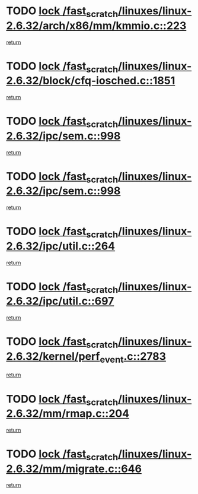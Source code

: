 * TODO [[view:/fast_scratch/linuxes/linux-2.6.32/arch/x86/mm/kmmio.c::face=ovl-face1::linb=223::colb=1::cole=14][lock /fast_scratch/linuxes/linux-2.6.32/arch/x86/mm/kmmio.c::223]]
[[view:/fast_scratch/linuxes/linux-2.6.32/arch/x86/mm/kmmio.c::face=ovl-face2::linb=293::colb=1::cole=7][return]]
* TODO [[view:/fast_scratch/linuxes/linux-2.6.32/block/cfq-iosched.c::face=ovl-face1::linb=1851::colb=3::cole=16][lock /fast_scratch/linuxes/linux-2.6.32/block/cfq-iosched.c::1851]]
[[view:/fast_scratch/linuxes/linux-2.6.32/block/cfq-iosched.c::face=ovl-face2::linb=1861::colb=1::cole=7][return]]
* TODO [[view:/fast_scratch/linuxes/linux-2.6.32/ipc/sem.c::face=ovl-face1::linb=998::colb=1::cole=14][lock /fast_scratch/linuxes/linux-2.6.32/ipc/sem.c::998]]
[[view:/fast_scratch/linuxes/linux-2.6.32/ipc/sem.c::face=ovl-face2::linb=1055::colb=1::cole=7][return]]
* TODO [[view:/fast_scratch/linuxes/linux-2.6.32/ipc/sem.c::face=ovl-face1::linb=998::colb=1::cole=14][lock /fast_scratch/linuxes/linux-2.6.32/ipc/sem.c::998]]
[[view:/fast_scratch/linuxes/linux-2.6.32/ipc/sem.c::face=ovl-face2::linb=1055::colb=1::cole=7][return]]
* TODO [[view:/fast_scratch/linuxes/linux-2.6.32/ipc/util.c::face=ovl-face1::linb=264::colb=1::cole=14][lock /fast_scratch/linuxes/linux-2.6.32/ipc/util.c::264]]
[[view:/fast_scratch/linuxes/linux-2.6.32/ipc/util.c::face=ovl-face2::linb=285::colb=1::cole=7][return]]
* TODO [[view:/fast_scratch/linuxes/linux-2.6.32/ipc/util.c::face=ovl-face1::linb=697::colb=1::cole=14][lock /fast_scratch/linuxes/linux-2.6.32/ipc/util.c::697]]
[[view:/fast_scratch/linuxes/linux-2.6.32/ipc/util.c::face=ovl-face2::linb=715::colb=1::cole=7][return]]
* TODO [[view:/fast_scratch/linuxes/linux-2.6.32/kernel/perf_event.c::face=ovl-face1::linb=2783::colb=1::cole=14][lock /fast_scratch/linuxes/linux-2.6.32/kernel/perf_event.c::2783]]
[[view:/fast_scratch/linuxes/linux-2.6.32/kernel/perf_event.c::face=ovl-face2::linb=2842::colb=1::cole=7][return]]
* TODO [[view:/fast_scratch/linuxes/linux-2.6.32/mm/rmap.c::face=ovl-face1::linb=204::colb=1::cole=14][lock /fast_scratch/linuxes/linux-2.6.32/mm/rmap.c::204]]
[[view:/fast_scratch/linuxes/linux-2.6.32/mm/rmap.c::face=ovl-face2::linb=213::colb=1::cole=7][return]]
* TODO [[view:/fast_scratch/linuxes/linux-2.6.32/mm/migrate.c::face=ovl-face1::linb=646::colb=2::cole=15][lock /fast_scratch/linuxes/linux-2.6.32/mm/migrate.c::646]]
[[view:/fast_scratch/linuxes/linux-2.6.32/mm/migrate.c::face=ovl-face2::linb=722::colb=1::cole=7][return]]
